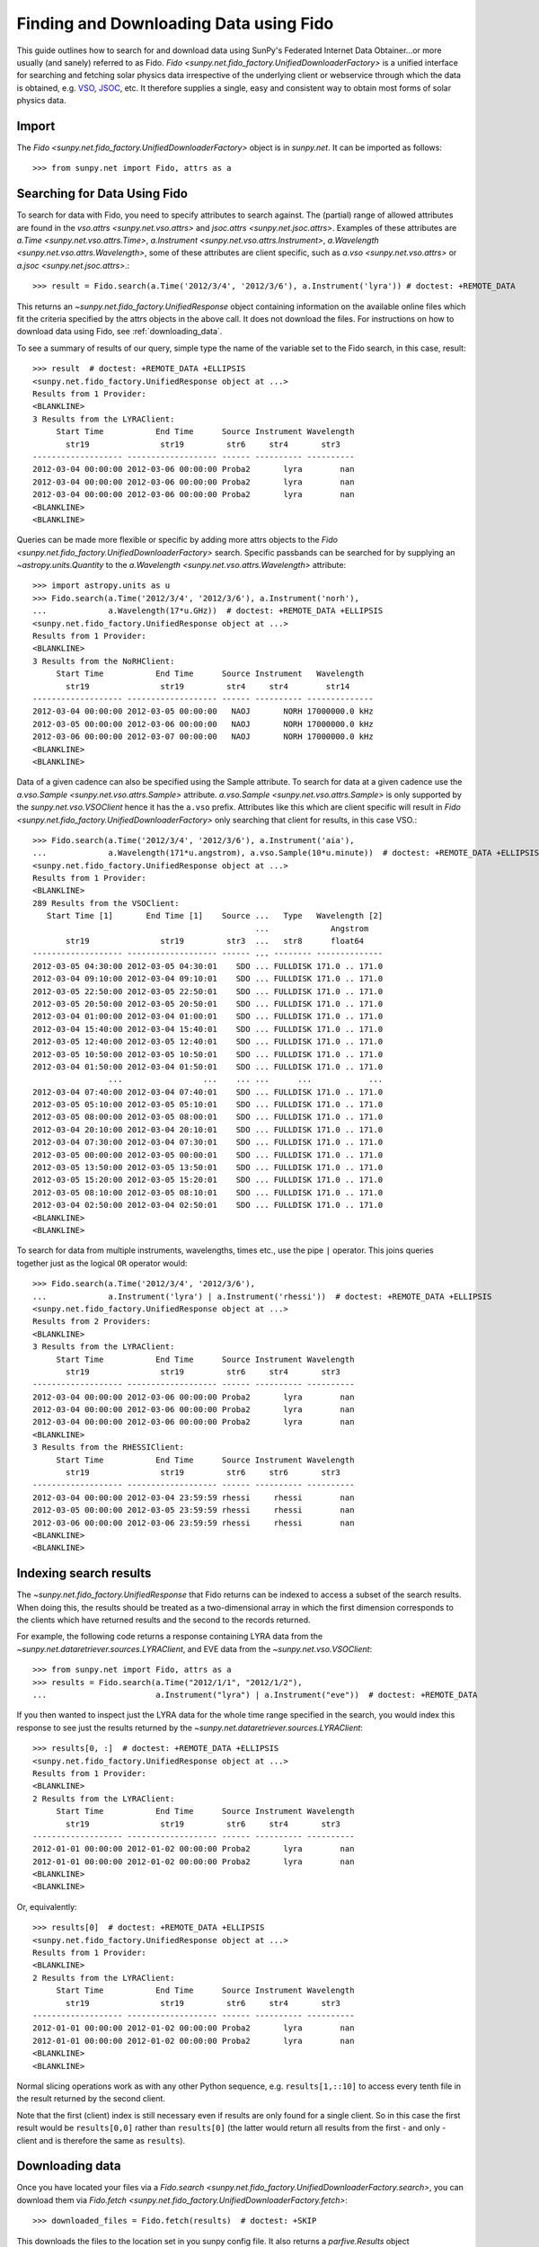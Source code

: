 ---------------------------------------
Finding and Downloading Data using Fido
---------------------------------------

This guide outlines how to search for and download data using SunPy's
Federated Internet Data Obtainer...or more usually (and sanely) referred to as Fido.
`Fido <sunpy.net.fido_factory.UnifiedDownloaderFactory>` is a unified interface for searching
and fetching solar physics data irrespective of the underlying
client or webservice through which the data is obtained, e.g. VSO_,
JSOC_, etc.  It therefore supplies a single, easy and consistent way to
obtain most forms of solar physics data.

Import
------

The `Fido <sunpy.net.fido_factory.UnifiedDownloaderFactory>` object is in
`sunpy.net`. It can be imported as follows::

    >>> from sunpy.net import Fido, attrs as a

Searching for Data Using Fido
-----------------------------

To search for data with Fido, you need to specify attributes to search against.
The (partial) range of allowed attributes are found in the `vso.attrs <sunpy.net.vso.attrs>`
and `jsoc.attrs <sunpy.net.jsoc.attrs>`.
Examples of these attributes are `a.Time <sunpy.net.vso.attrs.Time>`,
`a.Instrument <sunpy.net.vso.attrs.Instrument>`,
`a.Wavelength <sunpy.net.vso.attrs.Wavelength>`, some of these attributes are
client specific, such as `a.vso <sunpy.net.vso.attrs>` or
`a.jsoc <sunpy.net.jsoc.attrs>`.::

    >>> result = Fido.search(a.Time('2012/3/4', '2012/3/6'), a.Instrument('lyra')) # doctest: +REMOTE_DATA

This returns an `~sunpy.net.fido_factory.UnifiedResponse` object containing
information on the available online files which fit the criteria specified by
the attrs objects in the above call. It does not download the files. For
instructions on how to download data using Fido, see :ref:`downloading_data`.

To see a summary of results of our query, simple type the name of the
variable set to the Fido search, in this case, result::

    >>> result  # doctest: +REMOTE_DATA +ELLIPSIS
    <sunpy.net.fido_factory.UnifiedResponse object at ...>
    Results from 1 Provider:
    <BLANKLINE>
    3 Results from the LYRAClient:
         Start Time           End Time      Source Instrument Wavelength
           str19               str19         str6     str4       str3
    ------------------- ------------------- ------ ---------- ----------
    2012-03-04 00:00:00 2012-03-06 00:00:00 Proba2       lyra        nan
    2012-03-04 00:00:00 2012-03-06 00:00:00 Proba2       lyra        nan
    2012-03-04 00:00:00 2012-03-06 00:00:00 Proba2       lyra        nan
    <BLANKLINE>
    <BLANKLINE>

Queries can be made more flexible or specific by adding more attrs objects to
the `Fido <sunpy.net.fido_factory.UnifiedDownloaderFactory>` search. Specific
passbands can be searched for by supplying an `~astropy.units.Quantity` to the
`a.Wavelength <sunpy.net.vso.attrs.Wavelength>` attribute::

    >>> import astropy.units as u
    >>> Fido.search(a.Time('2012/3/4', '2012/3/6'), a.Instrument('norh'),
    ...             a.Wavelength(17*u.GHz))  # doctest: +REMOTE_DATA +ELLIPSIS
    <sunpy.net.fido_factory.UnifiedResponse object at ...>
    Results from 1 Provider:
    <BLANKLINE>
    3 Results from the NoRHClient:
         Start Time           End Time      Source Instrument   Wavelength
           str19               str19         str4     str4        str14
    ------------------- ------------------- ------ ---------- --------------
    2012-03-04 00:00:00 2012-03-05 00:00:00   NAOJ       NORH 17000000.0 kHz
    2012-03-05 00:00:00 2012-03-06 00:00:00   NAOJ       NORH 17000000.0 kHz
    2012-03-06 00:00:00 2012-03-07 00:00:00   NAOJ       NORH 17000000.0 kHz
    <BLANKLINE>
    <BLANKLINE>

Data of a given cadence can also be specified using the Sample attribute. To
search for data at a given cadence use the
`a.vso.Sample <sunpy.net.vso.attrs.Sample>` attribute.
`a.vso.Sample <sunpy.net.vso.attrs.Sample>` is only supported by the
`sunpy.net.vso.VSOClient` hence it has the ``a.vso`` prefix. Attributes
like this which are client specific will result in
`Fido <sunpy.net.fido_factory.UnifiedDownloaderFactory>` only searching that
client for results, in this case VSO.::

    >>> Fido.search(a.Time('2012/3/4', '2012/3/6'), a.Instrument('aia'),
    ...             a.Wavelength(171*u.angstrom), a.vso.Sample(10*u.minute))  # doctest: +REMOTE_DATA +ELLIPSIS
    <sunpy.net.fido_factory.UnifiedResponse object at ...>
    Results from 1 Provider:
    <BLANKLINE>
    289 Results from the VSOClient:
       Start Time [1]       End Time [1]    Source ...   Type   Wavelength [2]
                                                   ...             Angstrom
           str19               str19         str3  ...   str8      float64
    ------------------- ------------------- ------ ... -------- --------------
    2012-03-05 04:30:00 2012-03-05 04:30:01    SDO ... FULLDISK 171.0 .. 171.0
    2012-03-04 09:10:00 2012-03-04 09:10:01    SDO ... FULLDISK 171.0 .. 171.0
    2012-03-05 22:50:00 2012-03-05 22:50:01    SDO ... FULLDISK 171.0 .. 171.0
    2012-03-05 20:50:00 2012-03-05 20:50:01    SDO ... FULLDISK 171.0 .. 171.0
    2012-03-04 01:00:00 2012-03-04 01:00:01    SDO ... FULLDISK 171.0 .. 171.0
    2012-03-04 15:40:00 2012-03-04 15:40:01    SDO ... FULLDISK 171.0 .. 171.0
    2012-03-05 12:40:00 2012-03-05 12:40:01    SDO ... FULLDISK 171.0 .. 171.0
    2012-03-05 10:50:00 2012-03-05 10:50:01    SDO ... FULLDISK 171.0 .. 171.0
    2012-03-04 01:50:00 2012-03-04 01:50:01    SDO ... FULLDISK 171.0 .. 171.0
                    ...                 ...    ... ...      ...            ...
    2012-03-04 07:40:00 2012-03-04 07:40:01    SDO ... FULLDISK 171.0 .. 171.0
    2012-03-05 05:10:00 2012-03-05 05:10:01    SDO ... FULLDISK 171.0 .. 171.0
    2012-03-05 08:00:00 2012-03-05 08:00:01    SDO ... FULLDISK 171.0 .. 171.0
    2012-03-04 20:10:00 2012-03-04 20:10:01    SDO ... FULLDISK 171.0 .. 171.0
    2012-03-04 07:30:00 2012-03-04 07:30:01    SDO ... FULLDISK 171.0 .. 171.0
    2012-03-05 00:00:00 2012-03-05 00:00:01    SDO ... FULLDISK 171.0 .. 171.0
    2012-03-05 13:50:00 2012-03-05 13:50:01    SDO ... FULLDISK 171.0 .. 171.0
    2012-03-05 15:20:00 2012-03-05 15:20:01    SDO ... FULLDISK 171.0 .. 171.0
    2012-03-05 08:10:00 2012-03-05 08:10:01    SDO ... FULLDISK 171.0 .. 171.0
    2012-03-04 02:50:00 2012-03-04 02:50:01    SDO ... FULLDISK 171.0 .. 171.0
    <BLANKLINE>
    <BLANKLINE>

To search for data from multiple instruments, wavelengths, times etc., use the
pipe ``|`` operator. This joins queries together just as the logical ``OR``
operator would::

    >>> Fido.search(a.Time('2012/3/4', '2012/3/6'),
    ...             a.Instrument('lyra') | a.Instrument('rhessi'))  # doctest: +REMOTE_DATA +ELLIPSIS
    <sunpy.net.fido_factory.UnifiedResponse object at ...>
    Results from 2 Providers:
    <BLANKLINE>
    3 Results from the LYRAClient:
         Start Time           End Time      Source Instrument Wavelength
           str19               str19         str6     str4       str3
    ------------------- ------------------- ------ ---------- ----------
    2012-03-04 00:00:00 2012-03-06 00:00:00 Proba2       lyra        nan
    2012-03-04 00:00:00 2012-03-06 00:00:00 Proba2       lyra        nan
    2012-03-04 00:00:00 2012-03-06 00:00:00 Proba2       lyra        nan
    <BLANKLINE>
    3 Results from the RHESSIClient:
         Start Time           End Time      Source Instrument Wavelength
           str19               str19         str6     str6       str3
    ------------------- ------------------- ------ ---------- ----------
    2012-03-04 00:00:00 2012-03-04 23:59:59 rhessi     rhessi        nan
    2012-03-05 00:00:00 2012-03-05 23:59:59 rhessi     rhessi        nan
    2012-03-06 00:00:00 2012-03-06 23:59:59 rhessi     rhessi        nan
    <BLANKLINE>
    <BLANKLINE>


Indexing search results
-----------------------

The `~sunpy.net.fido_factory.UnifiedResponse` that Fido returns can be
indexed to access a subset of the search results. When doing this, the
results should be treated as a two-dimensional array in which the first
dimension corresponds to the clients which have returned results and the
second to the records returned.

For example, the following code returns a response containing LYRA data from
the `~sunpy.net.dataretriever.sources.LYRAClient`, and EVE data from the
`~sunpy.net.vso.VSOClient`::

    >>> from sunpy.net import Fido, attrs as a
    >>> results = Fido.search(a.Time("2012/1/1", "2012/1/2"),
    ...                       a.Instrument("lyra") | a.Instrument("eve"))  # doctest: +REMOTE_DATA

If you then wanted to inspect just the LYRA data for the whole time range
specified in the search, you would index this response to see just the
results returned by the `~sunpy.net.dataretriever.sources.LYRAClient`::

    >>> results[0, :]  # doctest: +REMOTE_DATA +ELLIPSIS
    <sunpy.net.fido_factory.UnifiedResponse object at ...>
    Results from 1 Provider:
    <BLANKLINE>
    2 Results from the LYRAClient:
         Start Time           End Time      Source Instrument Wavelength
           str19               str19         str6     str4       str3
    ------------------- ------------------- ------ ---------- ----------
    2012-01-01 00:00:00 2012-01-02 00:00:00 Proba2       lyra        nan
    2012-01-01 00:00:00 2012-01-02 00:00:00 Proba2       lyra        nan
    <BLANKLINE>
    <BLANKLINE>

Or, equivalently::

    >>> results[0]  # doctest: +REMOTE_DATA +ELLIPSIS
    <sunpy.net.fido_factory.UnifiedResponse object at ...>
    Results from 1 Provider:
    <BLANKLINE>
    2 Results from the LYRAClient:
         Start Time           End Time      Source Instrument Wavelength
           str19               str19         str6     str4       str3
    ------------------- ------------------- ------ ---------- ----------
    2012-01-01 00:00:00 2012-01-02 00:00:00 Proba2       lyra        nan
    2012-01-01 00:00:00 2012-01-02 00:00:00 Proba2       lyra        nan
    <BLANKLINE>
    <BLANKLINE>


Normal slicing operations work as with any other Python sequence, e.g.
``results[1,::10]`` to access every tenth file in the result returned by
the second client.

Note that the first (client) index is still necessary even if results
are only found for a single client. So in this case the first result
would be ``results[0,0]`` rather than ``results[0]`` (the latter would return
all results from the first - and only - client and is therefore the
same as ``results``).

.. _downloading_data:

Downloading data
----------------
Once you have located your files via a
`Fido.search <sunpy.net.fido_factory.UnifiedDownloaderFactory.search>`, you can
download them via `Fido.fetch <sunpy.net.fido_factory.UnifiedDownloaderFactory.fetch>`::

    >>> downloaded_files = Fido.fetch(results)  # doctest: +SKIP

This downloads the files to the location set in you sunpy config file. It also
returns a `parfive.Results` object ``downloaded_files``, of absolute file paths
of where the files have been downloaded to.

You can also specify the path to which you want the data downloaded::

  >>> downloaded_files = Fido.fetch(results, path='/ThisIs/MyPath/to/Data/{file}')  # doctest: +SKIP

This downloads the query results into the directory
``/ThisIs/MyPath/to/Data``, naming each downloaded file with the
filename ``{file}`` obtained from the client.
You can also use other properties of the returned query
to define the path where the data is saved.  For example, to save the
data to a subdirectory named after the instrument, use::

    >>> downloaded_files = Fido.fetch(results, path='./{instrument}/{file}')  # doctest: +SKIP

You can see the list of options that can be specified in path for all the files
to be downloaded with ``results.response_block_properties``.

Retrying Downloads
^^^^^^^^^^^^^^^^^^

If any files failed to download, the progress bar will show an incomplete number
of files (i.e. 100/150) and the `parfive.Results` object will contain a list of
the URLs that failed to transfer and the error associated with them. This can be
accessed with the ``.errors`` attribute or by printing the `~parfive.Results`
object::

    >>> print(downloaded_files.errors)  # doctest: +SKIP

The transfer can be retried by passing the `parfive.Results` object back to
`Fido.fetch <sunpy.net.fido_factory.unifieddownloaderfactory.fetch>`::

    >>> downloaded_files = Fido.fetch(downloaded_files)  # doctest: +SKIP

doing this will append any newly downloaded file names to the list and replace
the ``.errors`` list with any errors that occurred during the second attempt.


.. _VSO: https://sdac.virtualsolar.org/cgi/search
.. _JSOC: http://jsoc.stanford.edu/
